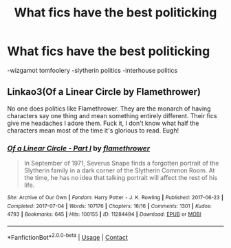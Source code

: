 #+TITLE: What fics have the best politicking

* What fics have the best politicking
:PROPERTIES:
:Author: staymos_day
:Score: 6
:DateUnix: 1610389404.0
:DateShort: 2021-Jan-11
:FlairText: Discussion
:END:
-wizgamot tomfoolery -slytherin politics -interhouse politics


** Linkao3(Of a Linear Circle by Flamethrower)

No one does politics like Flamethrower. They are the monarch of having characters say one thing and mean something entirely different. Their fics give me headaches I adore them. Fuck it, I don't know what half the characters mean most of the time it's glorious to read. Eugh!
:PROPERTIES:
:Author: WhistlingBanshee
:Score: 1
:DateUnix: 1610407311.0
:DateShort: 2021-Jan-12
:END:

*** [[https://archiveofourown.org/works/11284494][*/Of a Linear Circle - Part I/*]] by [[https://www.archiveofourown.org/users/flamethrower/pseuds/flamethrower][/flamethrower/]]

#+begin_quote
  In September of 1971, Severus Snape finds a forgotten portrait of the Slytherin family in a dark corner of the Slytherin Common Room. At the time, he has no idea that talking portrait will affect the rest of his life.
#+end_quote

^{/Site/:} ^{Archive} ^{of} ^{Our} ^{Own} ^{*|*} ^{/Fandom/:} ^{Harry} ^{Potter} ^{-} ^{J.} ^{K.} ^{Rowling} ^{*|*} ^{/Published/:} ^{2017-06-23} ^{*|*} ^{/Completed/:} ^{2017-07-04} ^{*|*} ^{/Words/:} ^{107176} ^{*|*} ^{/Chapters/:} ^{16/16} ^{*|*} ^{/Comments/:} ^{1301} ^{*|*} ^{/Kudos/:} ^{4793} ^{*|*} ^{/Bookmarks/:} ^{645} ^{*|*} ^{/Hits/:} ^{100155} ^{*|*} ^{/ID/:} ^{11284494} ^{*|*} ^{/Download/:} ^{[[https://archiveofourown.org/downloads/11284494/Of%20a%20Linear%20Circle%20-.epub?updated_at=1608258843][EPUB]]} ^{or} ^{[[https://archiveofourown.org/downloads/11284494/Of%20a%20Linear%20Circle%20-.mobi?updated_at=1608258843][MOBI]]}

--------------

*FanfictionBot*^{2.0.0-beta} | [[https://github.com/FanfictionBot/reddit-ffn-bot/wiki/Usage][Usage]] | [[https://www.reddit.com/message/compose?to=tusing][Contact]]
:PROPERTIES:
:Author: FanfictionBot
:Score: 2
:DateUnix: 1610407338.0
:DateShort: 2021-Jan-12
:END:
